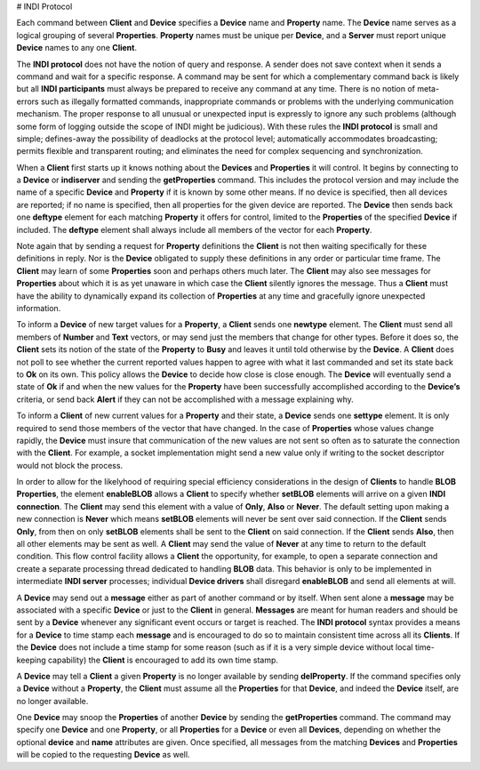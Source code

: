 # INDI Protocol

Each command between **Client** and **Device** specifies a **Device** name and **Property** name.
The **Device** name serves as a logical grouping of several **Properties**. **Property** names must be
unique per **Device**, and a **Server** must report unique **Device** names to any one **Client**.

The **INDI protocol** does not have the notion of query and response. A sender does not save context
when it sends a command and wait for a specific response. A command may be sent for which a
complementary command back is likely but all **INDI participants** must always be prepared to receive
any command at any time. There is no notion of meta-errors such as illegally formatted commands,
inappropriate commands or problems with the underlying communication mechanism. The proper response to
all unusual or unexpected input is expressly to ignore any such problems (although some form of logging
outside the scope of INDI might be judicious). With these rules the **INDI protocol** is small and
simple; defines-away the possibility of deadlocks at the protocol level; automatically accommodates
broadcasting; permits flexible and transparent routing; and eliminates the need for complex sequencing
and synchronization.

When a **Client** first starts up it knows nothing about the **Devices** and **Properties** it will
control. It begins by connecting to a **Device** or **indiserver** and sending the **getProperties**
command. This includes the protocol version and may include the name of a specific **Device** and
**Property** if it is known by some other means. If no device is specified, then all devices are
reported; if no name is specified, then all properties for the given device are reported. The **Device**
then sends back one **deftype** element for each matching **Property** it offers for control, limited
to the **Properties** of the specified **Device** if included. The **deftype** element shall always
include all members of the vector for each **Property**.

Note again that by sending a request for **Property** definitions the **Client** is not then waiting
specifically for these definitions in reply. Nor is the **Device** obligated to supply these
definitions in any order or particular time frame. The **Client** may learn of some **Properties**
soon and perhaps others much later. The **Client** may also see messages for **Properties** about which
it is as yet unaware in which case the **Client** silently ignores the message. Thus a **Client** must
have the ability to dynamically expand its collection of **Properties** at any time and gracefully
ignore unexpected information.

To inform a **Device** of new target values for a **Property**, a **Client** sends one **newtype**
element. The **Client** must send all members of **Number** and **Text** vectors, or may send just the
members that change for other types. Before it does so, the **Client** sets its notion of the state of
the **Property** to **Busy** and leaves it until told otherwise by the **Device**. A **Client** does
not poll to see whether the current reported values happen to agree with what it last commanded and set
its state back to **Ok** on its own. This policy allows the **Device** to decide how close is close
enough. The **Device** will eventually send a state of **Ok** if and when the new values for the
**Property** have been successfully accomplished according to the **Device’s** criteria, or send back
**Alert** if they can not be accomplished with a message explaining why.

To inform a **Client** of new current values for a **Property** and their state, a **Device** sends one
**settype** element. It is only required to send those members of the vector that have changed. In the
case of **Properties** whose values change rapidly, the **Device** must insure that communication of
the new values are not sent so often as to saturate the connection with the **Client**. For example, a
socket implementation might send a new value only if writing to the socket descriptor would not block
the process.

In order to allow for the likelyhood of requiring special efficiency considerations in the design of
**Clients** to handle **BLOB Properties**, the element **enableBLOB** allows a **Client** to specify
whether **setBLOB** elements will arrive on a given **INDI connection**. The **Client** may send this
element with a value of **Only**, **Also** or **Never**. The default setting upon making a new
connection is **Never** which means **setBLOB** elements will never be sent over said connection. If
the **Client** sends **Only**, from then on only **setBLOB** elements shall be sent to the **Client**
on said connection. If the **Client** sends **Also**, then all other elements may be sent as well. A
**Client** may send the value of **Never** at any time to return to the default condition. This flow
control facility allows a **Client** the opportunity, for example, to open a separate connection and
create a separate processing thread dedicated to handling **BLOB** data. This behavior is only to be
implemented in intermediate **INDI server** processes; individual **Device drivers** shall disregard
**enableBLOB** and send all elements at will.

A **Device** may send out a **message** either as part of another command or by itself. When sent alone
a **message** may be associated with a specific **Device** or just to the **Client** in general.
**Messages** are meant for human readers and should be sent by a **Device** whenever any significant
event occurs or target is reached. The **INDI protocol** syntax provides a means for a **Device** to
time stamp each **message** and is encouraged to do so to maintain consistent time across all its
**Clients**. If the **Device** does not include a time stamp for some reason (such as if it is a very
simple device without local time-keeping capability) the **Client** is encouraged to add its own time
stamp.

A **Device** may tell a **Client** a given **Property** is no longer available by sending
**delProperty**. If the command specifies only a **Device** without a **Property**, the **Client** must
assume all the **Properties** for that **Device**, and indeed the **Device** itself, are no longer
available.

One **Device** may snoop the **Properties** of another **Device** by sending the **getProperties**
command. The command may specify one **Device** and one **Property**, or all **Properties** for a
**Device** or even all **Devices**, depending on whether the optional **device** and **name**
attributes are given. Once specified, all messages from the matching **Devices** and **Properties**
will be copied to the requesting **Device** as well.
